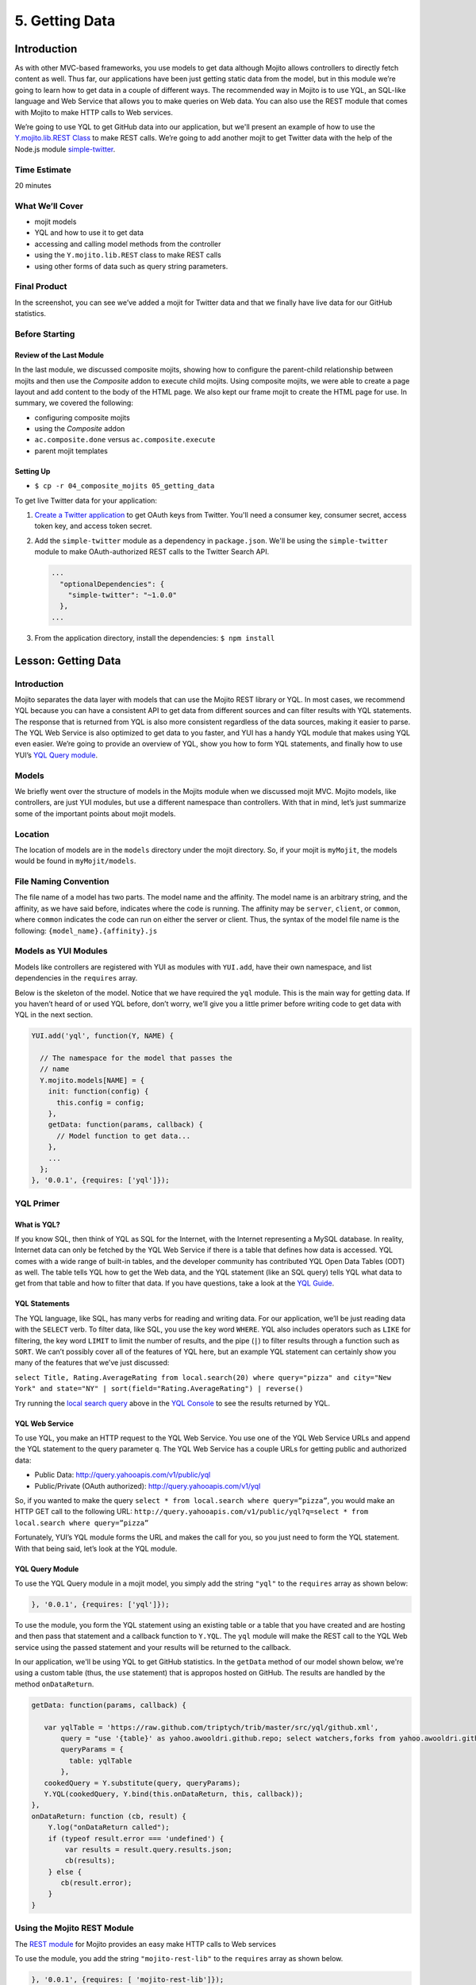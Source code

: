 ===============
5. Getting Data 
===============

.. 05_getting_data-intro:

Introduction
============

As with other MVC-based frameworks, you use models to get data although Mojito allows 
controllers to directly fetch content as well. Thus far, our applications have been 
just getting static data from the model, but in this module we’re going to learn how 
to get data in a couple of different ways. The recommended way in Mojito is to use YQL, an 
SQL-like language and Web Service that allows you to make queries on Web data. You can 
also use the REST module that comes with Mojito to make HTTP calls to Web services.

We’re going to use YQL to get GitHub data into our application, but we'll present an example
of how to use the `Y.mojito.lib.REST Class <../../api/classes/Y.mojito.lib.REST.html>`_ to 
make REST calls. We’re going to add another mojit to get Twitter data with the help of the 
Node.js module `simple-twitter <https://npmjs.org/package/simple-twitter>`_.

.. _05_intro-time_est:

Time Estimate
-------------

20 minutes

.. 05_intro-what:

What We’ll Cover
----------------

- mojit models 
- YQL and how to use it to get data
- accessing and calling model methods from the controller
- using the ``Y.mojito.lib.REST`` class to make REST calls
- using other forms of data such as query string parameters.

.. 05_intro-final:

Final Product
-------------

In the screenshot, you can see we’ve added a mojit for Twitter data 
and that we finally have live data for our GitHub statistics.

.. image:: images/05_getting_data.png
   :height: 481 px
   :width: 650 px
   :alt: Screenshot of 05 getting data application.

.. 05_intro-before:

Before Starting
---------------

.. 05_intro-review:

Review of the Last Module
#########################

In the last module, we discussed composite mojits, showing how to 
configure the parent-child relationship between mojits and then use 
the `Composite` addon to execute child mojits. Using composite mojits, 
we were able to create a page layout and add content to the body of 
the HTML page. We also kept our frame mojit to create the HTML page 
for use. In summary, we covered the following:

- configuring composite mojits
- using the `Composite` addon
- ``ac.composite.done`` versus ``ac.composite.execute``
- parent mojit templates

.. 05_intro-setup:

Setting Up
##########

- ``$ cp -r 04_composite_mojits 05_getting_data``

To get live Twitter data for your application:

#. `Create a Twitter application <https://dev.twitter.com/apps/new>`_ to get OAuth keys 
   from Twitter. You'll need a consumer key, consumer secret, access token key, and access 
   token secret.
#. Add the ``simple-twitter`` module as a dependency in ``package.json``. We'll be
   using the ``simple-twitter`` module to make OAuth-authorized REST calls to the Twitter
   Search API.

   .. code-block:: javascript

       ...
         "optionalDependencies": {
           "simple-twitter": "~1.0.0"
         },
       ...
#. From the application directory, install the dependencies: ``$ npm install``

.. 05_getting_started-lesson:

Lesson: Getting Data
====================

.. 05_lesson-intro:

Introduction
------------

Mojito separates the data layer with models that can use the Mojito REST library or YQL. 
In most cases, we recommend YQL because you can have a consistent API to get data from 
different sources and can filter results with YQL statements. The response that is 
returned from YQL is also more consistent regardless of the data sources, making it 
easier to parse. The YQL Web Service is also optimized to get data to you faster, and 
YUI has a handy YQL module that makes using YQL even easier. We’re going to provide an 
overview of YQL, show you how to form YQL statements, and finally how to use YUI’s 
`YQL Query module <http://yuilibrary.com/yui/docs/yql/>`_.

.. 05_lesson-models:

Models
------

We briefly went over the structure of models in the Mojits module when we discussed mojit 
MVC. Mojito models, like controllers, are just YUI modules, but use a different namespace 
than controllers. With that in mind, let’s just summarize some of the important points 
about mojit models.

.. 05_lesson-location:

Location
--------

The location of models are in the ``models`` directory under the mojit directory. So, if 
your mojit is ``myMojit``, the models would be found in ``myMojit/models``. 

.. 05_lesson-naming_convention:

File Naming Convention
----------------------

The file name of a model has two parts. The model name and the affinity. The model name 
is an arbitrary string, and the affinity, as we have said before, indicates where the code 
is running. The affinity may be ``server``, ``client``, or ``common``, where ``common``
indicates the code can run on either the server or client. Thus, the syntax of the model 
file name is the following: ``{model_name}.{affinity}.js``

.. 05_lesson-yui_modules:

Models as YUI Modules
---------------------

Models like controllers are registered with YUI as modules with ``YUI.add``, have their own 
namespace, and list dependencies in the ``requires`` array.  

Below is the skeleton of the model. Notice that we have required the ``yql`` module. 
This is the main way for getting data. If you haven’t heard of or used YQL before, 
don’t worry, we’ll give you a little primer before writing code to get data with 
YQL in the next section.

.. code-block:: javascript

   YUI.add('yql', function(Y, NAME) {

     // The namespace for the model that passes the
     // name 
     Y.mojito.models[NAME] = {
       init: function(config) {
         this.config = config;
       },
       getData: function(params, callback) {
         // Model function to get data...
       },
       ...
     };
   }, '0.0.1', {requires: ['yql']});

.. 05_lesson-yql_primer:

YQL Primer
----------

.. 05_lesson_yql-what:

What is YQL?
############

If you know SQL, then think of YQL as SQL for the Internet, with the Internet 
representing a MySQL database. In reality, Internet data can only be fetched 
by the YQL Web Service if there is a table that defines how data is accessed. 
YQL comes with a wide range of built-in tables, and the developer community has 
contributed YQL Open Data Tables (ODT) as well. The table tells YQL how to 
get the Web data, and the YQL statement (like an SQL query) tells YQL what 
data to get from that table and how to filter that data. If you have questions,
take a look at the `YQL Guide <http://developer.yahoo.com/yql/guide>`_. 

.. 05_lesson_yql-statements:

YQL Statements
##############

The YQL language, like SQL, has many verbs for reading and writing data. For 
our application, we’ll be just reading data with the ``SELECT`` verb. To filter data, 
like SQL, you use the key word ``WHERE``. YQL also includes operators such as ``LIKE`` 
for filtering, the key word ``LIMIT`` to limit the number of results, and the 
pipe (``|``) to filter results through a function such as ``SORT``. We can’t possibly 
cover all of the features of YQL here, but an example YQL statement can 
certainly show you many of the features that we’ve just discussed: 

``select Title, Rating.AverageRating from local.search(20) where query="pizza" and city="New York" and state="NY" | sort(field="Rating.AverageRating") | reverse()``

Try running the `local search query <http://y.ahoo.it/grM5T>`_ above in the 
`YQL Console <http://developer.yahoo.com/yql/console>`_ to see the results returned
by YQL.

.. 05_lesson_yql-web_service:

YQL Web Service
###############

To use YQL, you make an HTTP request to the YQL Web Service. You use one of 
the YQL Web Service URLs and append the YQL statement to the query parameter ``q``. 
The YQL Web Service has a couple URLs for getting public and authorized data:

- Public Data: http://query.yahooapis.com/v1/public/yql
- Public/Private (OAuth authorized): http://query.yahooapis.com/v1/yql

So, if you wanted to make the query ``select * from local.search where query=”pizza”``, 
you would make an HTTP GET call to the following URL: 
``http://query.yahooapis.com/v1/public/yql?q=select * from local.search where query=”pizza”``

Fortunately, YUI’s YQL module forms the URL and makes the call for you, so you 
just need to form the YQL statement. With that being said, let’s look at the YQL module.

.. 05_lesson_yql-module:

YQL Query Module
################

To use the YQL Query module in a mojit model, you simply add the string ``"yql"`` 
to the ``requires`` array as shown below:

.. code-block:: javascript

   }, '0.0.1', {requires: ['yql']});


To use the module, you form the YQL statement using an existing table or a table that you
have created and are hosting and then pass that statement and a callback function
to ``Y.YQL``. The ``yql`` module will make the REST call to the YQL Web service using
the passed statement and your results will be returned to the callback.

In our application, we'll be using YQL to get GitHub statistics. In the ``getData`` method
of our model shown below, we're using a custom table (thus, the ``use`` statement) that is 
appropos hosted on GitHub. The results are handled by the method ``onDataReturn``.

.. code-block:: javascript

   getData: function(params, callback) {
       
      var yqlTable = 'https://raw.github.com/triptych/trib/master/src/yql/github.xml',
          query = "use '{table}' as yahoo.awooldri.github.repo; select watchers,forks from yahoo.awooldri.github.repo where id='yql' and repo='yql-tables'",
          queryParams = {
            table: yqlTable
          },
      cookedQuery = Y.substitute(query, queryParams);
      Y.YQL(cookedQuery, Y.bind(this.onDataReturn, this, callback));
   },
   onDataReturn: function (cb, result) {
       Y.log("onDataReturn called");
       if (typeof result.error === 'undefined') {
           var results = result.query.results.json;
           cb(results);
       } else {
          cb(result.error);
       }
   }

.. 05_lesson-rest_module:
 
Using the Mojito REST Module
----------------------------

The `REST module <http://developer.yahoo.com/cocktails/mojito/api/classes/Y.mojito.lib.REST.html>`_ 
for Mojito provides an easy make HTTP calls to Web services

To use the module, you add the string ``"mojito-rest-lib"`` to the ``requires`` array as 
shown below.

.. code-block:: javascript

   }, '0.0.1', {requires: [ 'mojito-rest-lib']});

The REST module allows you to make HTTP GET, HEAD, PUT, POST, and DELETE calls. 
The methods of the module all take the following parameters:

- ``url`` - The URL to make the HTTP call to.
- ``params`` - The parameters to add to the request.
- ``config`` - Configurations for the call, such as headers or timeout values.
- ``callback`` - The function that receives the response or error.

Using the REST module, the HTTP calls have the following syntax:

``Y.mojito.lib.REST.{HTTP_VERB}}(uri, params, config, callback)``

We won't be using the REST module in this application because the Twitter Search API 
requires OAuth authorization, which is done more easily through a library such as 
``simple-twitter``. We're going to just show you a simple example of using the REST 
module for your future reference. 

In the ``getData`` method below, we pass our 
parameters to make the call to the Y! Groups page and return the JSON parsed results back 
with the callback. 

.. code-block:: javascript


   YUI.add('groups-model', function(Y, NAME) {

     Y.namespace('mojito.models')[NAME] = {

       init: function(config) {
            this.config = config;
       },
       getData: function(callback) {
         var uri = "http://groups.yahoo.com" + "/search",
             params = { "query": "baking" };
         Y.mojito.lib.REST.GET(uri, params,null,function(err, response) {
           if (err) {
             callback(err);
           }
           callback(null, response._resp.responseText);
         });
       }
     };
   }, '0.0.1', {requires: ['mojito-rest-lib']});

.. 05_lesson-twitter_module:

Using a Node.js Module to Get Twitter Data
------------------------------------------

After you have your OAuth keys and installed ``simple-twitter``, you can use
that module in your model to get Twitter data. Because Mojito runs on Node.js,
you can use just about any npm module using the ``require`` method, which is what 
we're going to do in the ``Twitter`` model.

To help explain the model code, let's first just take a look at how
to use the ``simple-twitter`` module. You require the module and save a reference
to a variable. With that reference, you can instantiate an object with your
Twitter OAuth keys that will allow you to make a REST call to their APIs.

.. code-block:: javascript

   var twitter = require('simple-twitter'),
       tweets = new twitter(
                        oauth.consumer_key, 
                        oauth.consumer_secret,
                        oauth.access_token_key,
                        oauth.access_token_secret
        );

You append the HTTP method to the object and pass in the ``{endpoint}``, such
as ``search/tweets``, the parameters, such as ``q=@yui``, and a callback to handle
the returned response.

.. code-block:: javascript

   tweets.get("{endpoint}", params, callback);

In our ``Twitter`` model shown below, we also use the YUI JSON module to help parse
the returned results. In case you don't want to get Twitter OAuth keys, we also 
provide mocked data.

.. code-block:: javascript

   YUI.add('twittersearch-model', function (Y, NAME) {
     Y.mojito.models[NAME] = {

       init: function (config) {
         this.config = config;
       },
       getData: function (count, q, oauth, cb) {
        // Confirm OAuth keys have been passed
         Y.log(oauth, "info", NAME);
         if (oauth) {
           var twitter = require('simple-twitter'),
               tweets = new twitter(
                        oauth.consumer_key, 
                        oauth.consumer_secret,
                        oauth.access_token_key,
                        oauth.access_token_secret
               );
               tweets.get("search/tweets", "?q="+ encodeURIComponent(q) + "&count=" + count,
                 function(error, data) {
                   if(error) {
                     return cb(error);
                   }
                   cb(null, Y.JSON.parse(data));
                 }
               );
               //  Use mock data if no OAuth keys have been provided
         } else {
             var mock_yui_data = { statuses: [ { from_user: "YUI User 1", text: "Love the new YUI Pure!" },
                                          { from_user: "YUI User 2", text: "YUI Charts is off the charts!" },
                                          { from_user: "YUI User 3", text: "Mojito + YUI = developer goodness." },
                                          { from_user: "YUI User 4", text: "The YUI Gallery offers all kinds of cool modules!" },
                                          { from_user: "YUI User 5", text: "I'm anxious to try the YUI App Framework." }
                                       ]};
             var mock_mojito_data = { statuses: [ { from_user: "Mojit User 1", text: "Mojits are self-contained MVC modules." },
                                          { from_user: "Mojito User 2", text: "The Data addon allows you to rehydrate data on the client!" },
                                          { from_user: "Mojito User 3", text: "Mojito + YUI = developer goodness." },
                                          { from_user: "Mojito User 4", text: "Mojito makes it easier to create pages for different devices." },
                                          { from_user: "Mojito User 5", text: "The Mojito CLI is now a separate package from Mojito." }
                                       ]};
             if ("@yuilibrary"==q) {
                cb(null, mock_yui_data);
             } else {
                cb(null, mock_mojito_data);
             }
         }
       }
     };
   }, '0.0.1', {requires: ['mojito', 'mojito-rest-lib', 'json']});

.. 05_lesson-model_methods:

Calling Model Methods From Controller
-------------------------------------

The controller brokers all requests, calling the model, and passing data back 
to the client or rendering templates with the data. The controller accesses and uses 
models much like it uses addons. 

The controller needs to require the ``Models`` addon and use the method ``get`` from 
that addon to access a model.  For example, for the controller shown below 
to get the model with the file name ``twitter.{affinity}.{selector}.js``, the ``Models`` addon 
is required and then used to access and use the the model. In our application,
the file will be ``twitter.server.js``, but you could have a version for the
client that uses the affinity ``client`` or you could have a model with a
different selector that is chosen based on the context, which we'll learn
about in `9. Handlebars, Templates, and Custom Views <09_custom_views.html>`_, 
when we use selectors to choose the appropriate template for a client, such
as an iPhone template or an Android template.

.. code-block:: javascript

   YUI.add('twitter', function (Y, NAME) {

     Y.namespace('mojito.controllers')[NAME] = {
       index: function (ac) {
         var q="@yuilibrary", oauth_keys, count=10;

         // Get Twitter API keys from your developer account (https://dev.twitter.com/apps) and
         // use the `oauth_keys` to hold your consumer key/secret and access token/secret.
         // If you leave `oauth_keys` undefined, your app will just use mocked data.
         /*
          * oauth_keys = {
          *    "consumer_key": "xxxx",
          *    "consumer_secret": "xxxx",
          *    "access_token_key": "xxxx",
          *    "access_token_secret": "xxxx"
          * }
         */
         // Get OAuth keys from definition.json to get real data.
         // If `oauth_keys==null`, use mock data from model.
         ac.models.get('twitter').getData(count, q, oauth_keys, function (err, data) {
           if (err) {
             ac.error(err);
             return;
           }
           // Add mojit specific CSS
           ac.assets.addCss('./index.css');
           ac.done({
             title: "YUI Twitter Mentions",
             results: data.statuses
           });
         });
       }
     };
   }, '0.0.1', {requires: ['mojito', 'mojito-assets-addon', 'mojito-models-addon', 'mojito-params-addon']});

.. 05_getting_data-create:

Creating the Application
========================

#. After you have copied the application that you made in the last module 
   (see :ref:`Setting Up <05_intro-setup>`), change into the application ``05_getting_data``.
#. Let’s create the ``Twitter`` mojit that get Twitter data for us.

   ``$ mojito create mojit Twitter``
#. Change to the ``models`` directory of ``Twitter``. We’re going to deal with 
   getting ``Twitter`` data first.
#. Rename the file ``model.server.js`` to ``twitter.server.js`` and then change the 
   registered module name from ``twitter-model`` to ``twittersearch-model``.
#. Open ``twitter.server.js`` in an editor, and modify the method ``getData``, so 
   that it looks like the snippet below. As you can see, we use the ``simple-twitter``
   module to make the REST calls to the Twitter Search API. We've also added mocked 
   data for those who don't want to open a Twitter developer account and get OAuth keys.

   .. code-block:: javascript

      getData: function (count, q, oauth, cb) {
        // Confirm OAuth keys have been passed
        // You'll also need to add `simple-twitter: "~1.0.0"` to the `dependencies` object in
        // `package.json` and then run `npm install` from the application directory
        // to get the `simple-twitter` module that will call the Twitter Search API
        // If `oauth` is null, you'll be using the mocked data.
        Y.log(oauth, "info", NAME);
        if (oauth) {
          var twitter = require('simple-twitter'),
              tweets = new twitter(
                  oauth.consumer_key,
                  oauth.consumer_secret,
                  oauth.access_token_key,
                  oauth.access_token_secret
              );
          tweets.get("search/tweets", "?q="+ encodeURIComponent(q) + "&count=" + count,
            function(error, data) {
              if(error) {
                return cb(error);
              }
              cb(null, Y.JSON.parse(data));
            }
          );
          //  Use mock data if no OAuth keys have been provided
        } else {
          var mock_yui_data = { statuses: [ { from_user: "YUI User 1", text: "Love the new YUI Pure!" },
                                 { from_user: "YUI User 2", text: "YUI Charts is off the charts!" },
                                 { from_user: "YUI User 3", text: "Mojito + YUI = developer goodness." },
                                 { from_user: "YUI User 4", text: "The YUI Gallery offers all kinds of cool modules!" },
                                 { from_user: "YUI User 5", text: "I'm anxious to try the YUI App Framework." }
                               ]};
          var mock_mojito_data = { statuses: [ { from_user: "Mojit User 1", text: "Mojits are self-contained MVC modules." },
                                    { from_user: "Mojito User 2", text: "The Data addon allows you to rehydrate data on the client!" },
                                    { from_user: "Mojito User 3", text: "Mojito + YUI = developer goodness." },
                                    { from_user: "Mojito User 4", text: "Mojito makes it easier to create pages for different devices." },
                                    { from_user: "Mojito User 5", text: "The Mojito CLI is now a separate package from Mojito." }
                                ]};
           if ("@yuilibrary"==q) {
             cb(null, mock_yui_data);
           } else {
             cb(null, mock_mojito_data);
           }
        }
      }

#. We also need to add the dependencies to use the REST and JSON modules:

   .. code-block:: javascript

      }, '0.0.1', {requires: ['mojito', 'mojito-rest-lib','json']});

#. We need to modify the controller to use the model ``twitter.server.js``. 
   Open ``mojits/Twitter/controller.server.js`` in an editor,
   modify the ``index`` method so that it’s the same as that shown below. 
   Make sure that the ``Models`` and ``Assets`` addon are required as well. The ``Models``
   addon allows you to access our model and call the model function ``getData``. 

   .. code-block:: javascript

      ...
        ... 
          index: function (ac) {
            var q="@yuilibrary", oauth_keys, count=10;

            // Get Twitter API keys from your developer account (https://dev.twitter.com/apps) and
            // use the `oauth_keys` to hold your consumer key/secret and access token/secret.
            // If you leave `oauth_keys` undefined, your app will just use mocked data.
            /*
             * oauth_keys = {
             *    "consumer_key": "xxxx",
             *    "consumer_secret": "xxxx",
             *    "access_token_key": "xxxx",
             *    "access_token_secret": "xxxx"
             * }
            */

            // Get OAuth keys from definition.json to get real data.
            // If `oauth_keys==null`, use mock data from model.
            ac.models.get('twitter').getData(count, q, oauth_keys, function (err, data) {
              if (err) {
                ac.error(err);
                return;
              }
              // add mojit specific css
              ac.assets.addCss('./index.css');
              ac.done({
                title: "YUI Twitter Mentions",
                results: data.statuses
              });
            });
          }
        };
      }, '0.0.1', {requires: ['mojito', 'mojito-assets-addon', 'mojito-models-addon']});

#. Let’s replace the content of ``index.hb.html`` with the following while we’re here:
 
   .. code-block:: html

      <div id="{{mojit_view_id}}" class="mojit">
        <div class="mod" id="twitter">
          <h3>
            <strong>{{title}}</strong>
            <a title="minimize module" class="min" href="#">-</a>
            <a title="close module" class="close" href="#">x</a>
          </h3>
          <div class="inner">
            <ul>
            {{#results}}
              <li>User: {{from_user}} - <span>{{text}}</span></li>
            {{/results}}
            </ul>
          </div>
        </div>
      </div>

#. Let’s turn our attention to the ``Github`` mojit. We have been waiting long 
   enough to get GitHub data, but before we change any code, let’s rename 
   the model file to ``yql.server.js``. Now we can edit the file ``yql.server.js``. 
   Open the file in an editor, change the module name to ``stats-model-yql``, update 
   the ``getData`` function with the code below. Notice that we are using the YQL 
   Open Data Table ``github.xml``, which YQL allows you to use with the ``use``
   statement. 

   .. code-block:: javascript

      YUI.add('stats-model-yql', function(Y, NAME) {

        Y.mojito.models[NAME] = {

          init: function(config) {
            this.config = config;
          },
          getData: function(params, callback) {
            var yqlTable = 'https://raw.github.com/triptych/trib/master/src/yql/github.xml',
                query = "use '{table}' as yahoo.awooldri.github.repo; select watchers,forks from yahoo.awooldri.github.repo where id='yql' and repo='yql-tables'",
                queryParams = {
                  table: yqlTable
                },
                cookedQuery = Y.substitute(query, queryParams);
                Y.log("getData called");
                Y.log("cookedQuery:" + cookedQuery);
                Y.YQL(cookedQuery, Y.bind(this.onDataReturn, this, callback));
          },
          onDataReturn: function (cb, result) {
            Y.log("onDataReturn called");
            if (typeof result.error === 'undefined') {
              var results = result.query.results.json;
              Y.log("results.json:");
              Y.log(results);
              cb(results);
            } else {
              cb(result.error);
            }
          }
        };
      }, '0.0.1', {requires: ['yql', 'substitute']});

#. Besides the YQL module, we also used the ``Substitute`` module, so make 
   sure to add both of those modules to the ``requires`` array:

   .. code-block:: javascript

      }, '0.0.1', {requires: ['yql', 'substitute']});

#. The ``Github`` controller needs to get the correct model. We’re also 
   going to simplify the ``index`` function to only use the default template and
   add the ``mojito-assets-addon`` to the ``requires`` array.
   Modify the ``index`` function  and the ``requires`` array so that they are the same 
   as that below. 

   .. code-block:: javascript

      ...
        index: function(ac) {
        
          var model = ac.models.get('yql');
          Y.log(model);
          model.getData({}, function(data){
            Y.log("githubmojit -index - model.getData:");
            Y.log(data);
            ac.assets.addCss('./index.css');
            ac.done({
              title: "YUI GitHub Stats",
              watchers: data.watchers,
              forks: data.forks
            });
          });
        }
      ...
     }, '0.0.1', {requires: ['mojito', 'mojito-assets-addon','mojito-models-addon']});

#. Let's update our template to look more like the Twitter 
   template. So, go ahead and replace the content of ``index.hb.html`` 
   with the following:

   .. code-block:: html

      <div id="{{mojit_view_id}}" class="mojit">
        <div class="mod" id="github">
          <h3>
            <strong>{{title}}</strong>
            <a title="minimize module" class="min" href="#">-</a>
            <a title="close module" class="close" href="#">x</a>
          </h3>
          <div class="inner">
            <div>Github watchers: <span>{{watchers}}</span></div>
            <div>Github forks: <span>{{forks}}</span></div>
          </div>
        </div>
      </div>

#. Because the Github mojit displays a title for the GitHub statistics. Let's remove
   the ``title`` property passed to ``ac.composite.done`` in ``Body/controller.server.js`` 
   and the ``{{title}}`` Handlebars expression in the template 
   ``Body/views/index.hb.html`` so they look like the following:

   .. code-block::

      index: function(ac) {
        Y.log("Body - controller.server.js index called");
        ac.composite.done({});
      }

   .. code-block:: html

      <div id="{{mojit_view_id}}" class="mojit">
        <div class="bodyMojitStuff yui3-g-r">
          <div class="yui3-u-1-3">
            {{{github}}}
          </div>
          <div class="yui3-u-1-3">
            {{{twitter}}}</div>
          </div>
        </div>
      </div>

#. Okay, we have ``Github`` mojit getting real data and even have a mojit 
   for getting Twitter data. Did we forget anything? Yeah, we need to 
   plug our ``Twitter`` mojit into the body by making it a child of the 
   ``body`` instance. Let’s update the ``body`` instance in the ``application.json``:

   .. code-block:: javascript

      ... 
        "body": {
          "type": "Body",
          "config": {
            "children": {
              "github": {
                "type":"Github"
              },
              "twitter": {
                "type": "Twitter"
              }
            }
          }
        },
      ...
#. We're going to need to update the path to our assets, but before we do that, let's 
   update the CSS file. Replace the contents of ``assets/trib.css`` with the following 
   and then update the path in ``application.json`` to ``static/05_getting_data/assets/trib.css``:

   .. code-block:: css

      body {
          background-color: #F8F8F8;
          padding-left: 8px;
      }
      h1 {
          text-shadow: -2px -2px 3px #FFF;
      }
      .trib h1 {
          margin: 0px;
          text-align: center;
      }
      div.mod{
          background-color: #F9F9FC;
          border: 1px solid #D4D8EB;
          border-radius: 4px;
          box-shadow: 0 0 6px rgba(0,0,0,0.15);
          margin: 15px 8px;
          xpadding-bottom: 1px;
      }
      div.mod h3 {
          position: relative;
          background-color: #E5E6F1;
          border-radius: 4px 4px 0 0;
          color: #5E6BA4;
          font-weight: bold;
          font-size: 1.1em;
          margin: 0;
          padding: 4px 7px 5px;
      }
      div.mod h3 strong {
          font-weight: bold;
          padding-left: 25px;
          background-repeat: no-repeat;
          background-position: 2px;
      }

      /** for each mojit, add a bgimage for logo **/

      div.mod h3 a.close,
      div.mod h3 a.min,
      div.mod h3 a.refresh {
          background-color: #F9F9FC;
          border:1px solid #E5E6F1;
          color: #5E6BA4;
          text-align: center;
          display: block;
          height: 19px;
          width: 17px;
          text-decoration: none;
          font-weight: bold;
          right: 4px;
          top: 1px;
          position: absolute;
          font-size: 80%;
          margin: 2px;
          padding: 0;
      }
      div.mod h3 a.min {
          right: 25px;
      }
      div.minned h3 a.min {
          right: 25px;
      }
      div.mod h3 a.refresh {
          right: 50px;
      }
      div.mod div.inner {
          overflow: hidden;
          xpadding-right: 8px;
      }
      div.inner ul {
          margin: 0;
          padding: 0;
      }

      div.inner ul li {
          list-style-type: none;
          margin: 0;
          padding: 8px 4px;
          border-top: 1px solid #ececec;
      }
      div.inner ul li a {
          text-decoration: none;
          color: #000;
      }

      div.inner ul li {
          background: rgb(255,255,255); /* Old browsers */
          background: -moz-linear-gradient(top,  rgba(255,255,255,1) 0%, rgba(241,241,241,1) 48%, rgba(225,225,225,1) 100%, rgba(246,246,246,1) 100%); /* FF3.6+ */
          background: -webkit-gradient(linear, left top, left bottom, color-stop(0%,rgba(255,255,255,1)), color-stop(48%,rgba(241,241,241,1)), color-stop(100%,rgba(225,225,225,1)), color-stop(100%,rgba(246,246,246,1))); /* Chrome,Safari4+ */
          background: -webkit-linear-gradient(top,  rgba(255,255,255,1) 0%,rgba(241,241,241,1) 48%,rgba(225,225,225,1) 100%,rgba(246,246,246,1) 100%); /* Chrome10+,Safari5.1+ */
          background: -o-linear-gradient(top,  rgba(255,255,255,1) 0%,rgba(241,241,241,1) 48%,rgba(225,225,225,1) 100%,rgba(246,246,246,1) 100%); /* Opera 11.10+ */
          background: -ms-linear-gradient(top,  rgba(255,255,255,1) 0%,rgba(241,241,241,1) 48%,rgba(225,225,225,1) 100%,rgba(246,246,246,1) 100%); /* IE10+ */
          background: linear-gradient(to bottom,  rgba(255,255,255,1) 0%,rgba(241,241,241,1) 48%,rgba(225,225,225,1) 100%,rgba(246,246,246,1) 100%); /* W3C */
          filter: progid:DXImageTransform.Microsoft.gradient( startColorstr='#ffffff', endColorstr='#f6f6f6',GradientType=0 ); /* IE6-9 */
      }

      /** collapse module **/
      div.mod.collapse div.inner {
          display:none;
      }

      .myfooter {
          clear: left;
      }

      .bodytext {
          padding-left: 4px;
      }

      .galleryFlow {
          position:relative;
      }

      .swap {
          /*transform*/
          -webkit-transform:scale(0.5,0.5);
          -moz-transform:scale(0.5,0.5);
          -ms-transform:scale(0.5,0.5);
          -o-transform:scale(0.5,0.5);
          transform:scale(0.5,0.5);
          position: absolute;
          top: 0px;
          right: 0px;
      }


#. You can go ahead and start the application. You’ll see both real-time 
   data for GitHub and Twitter. We’ll be adding more mojits with more 
   data in the coming modules, so you may want to review the sections on YQL.

.. 05_getting_data-ts:

Troubleshooting
===============

Cannot call method 'get' of undefined
-------------------------------------

If you cannot access your model, you probably have forgotten to 
include the ``mojito-models-addon``. Just add the addon to the ``requires``
array in your controller:

.. code-block:: javascript

   }, '0.0.1', {requires: ['mojito', 'mojito-assets-addon', 'mojito-models-addon']});


Cannot call method 'getData' of undefined
-----------------------------------------

If you can access your model, but can't call a method in your model, you either
tried to access a model (module) that doesn't exist or a method that doesn't exist.
Make sure that the ``{model_name}`` in the expression ``ac.models.get({model_name});``
is correct and that the method exists. The ``{{model_name}}`` is the prefix of the
model file name: ``{{model_name}}.{{affinity}}.{{selector}}``

Cannot find module 'simple-twitter'
-----------------------------------

This generally means that you forgot to install the ``simple-twitter`` module.
Make sure the ``package.json`` file has the following and then run ``npm install`` from
the application directory:

.. code-block:: javascript

   "dependencies": {
     "mojito": "0.7.x",
     "simple-twitter": "~1.0.0"
   },

.. 05_getting_data-summary:

Summary
=======

In this module, we covered the following:

- models 
- YQL
- calling model methods from the controller
- make REST calls with the ``Http`` addon
- using Node.js modules in your Mojito application

.. 05_getting_data-qa:

Q&A
===

- Does Mojito support the push model of data to the client?

  Currently, no. You push data to the client to initially render the page, but thereafter,
  binders or new HTTP requests only can get new data. We'll see how to use binders to request
  new data in `7. Mojito on the Client <07_binders.html>`_.

- Does Mojito have addons or an API to use a local database?

  Mojito does not have any native database solutions, but there is nothing preventing a 
  developer from using a Node.js modules such as `mysql <https://npmjs.org/package/mysql>`_
  for a MySQL database or `mongodb <https://npmjs.org/package/mongodb>`_ for a MongoDB 
  database.  

.. 05_getting_data-test:

Test Yourself
=============

.. 05_test-questions:

Questions
---------

- How do you access models from a controller?
- What are the four arguments passed to the methods of the REST module?
- What is the recommended way for getting data in Mojito applications?
- How do you use Node.js modules in the controller of a mojit?

.. 05_test-exs:

Additional Exercises
--------------------

- Create an additional model for your ``Twitter`` mojit that returns dummy
  tweets. Call the ``getData`` method of your new model when the Twitter API
  returns an error.
- Create an additional mojit that gets data with the model using YQL. 


.. 05_getting_data-terms:

Terms
=====

**YQL** 
   An SQL-like language for querying Internet data and the Web service that
   fetches data and returns it to clients.

**YQL Tables** 
   XML files that define the data source, keys, pagination options, authentication/security
   options, and any other information needed by the YQL Web Service to fetch data.

`REST <http://en.wikipedia.org/wiki/REST>`_ 


.. 05_getting_data-src:

Source Code
===========

`05_getting_data <https://github.com/yahoo/mojito/tree/develop/examples/developer-guide/dashboard/05_getting_data>`_

.. 05_getting_data-reading:

Further Reading
===============

- `Data in Mojito <../topics/mojito_data.html>`_
- `Calling YQL from a Mojit <../code_exs/calling_yql.html>`_
- `YQL Guide <http://developer.yahoo.com/yql/guide>`_
- `YQL Console <http://developer.yahoo.com/yql/console/>`_

